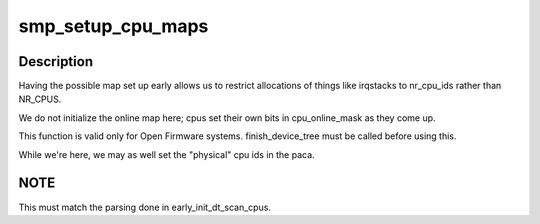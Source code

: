 .. -*- coding: utf-8; mode: rst -*-
.. src-file: arch/powerpc/kernel/setup-common.c

.. _`smp_setup_cpu_maps`:

smp_setup_cpu_maps
==================

.. c:function:: void smp_setup_cpu_maps( void)

    initialize the following cpu maps: cpu_possible_mask cpu_present_mask

    :param  void:
        no arguments

.. _`smp_setup_cpu_maps.description`:

Description
-----------

Having the possible map set up early allows us to restrict allocations
of things like irqstacks to nr_cpu_ids rather than NR_CPUS.

We do not initialize the online map here; cpus set their own bits in
cpu_online_mask as they come up.

This function is valid only for Open Firmware systems.  finish_device_tree
must be called before using this.

While we're here, we may as well set the "physical" cpu ids in the paca.

.. _`smp_setup_cpu_maps.note`:

NOTE
----

This must match the parsing done in early_init_dt_scan_cpus.

.. This file was automatic generated / don't edit.

